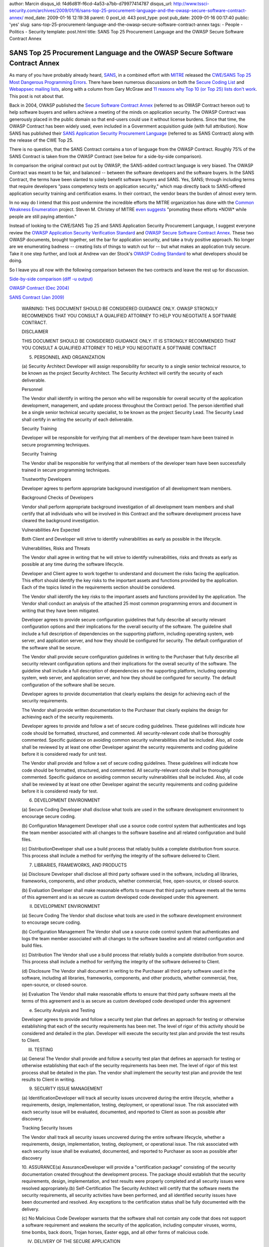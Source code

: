 author: Marcin
disqus_id: f4d6d81f-f6cd-4a53-a7bb-d79977414787
disqus_url: http://www.tssci-security.com/archives/2009/01/16/sans-top-25-procurement-language-and-the-owasp-secure-software-contract-annex/
mod_date: 2009-01-16 12:19:38
parent: 0
post_id: 443
post_type: post
pub_date: 2009-01-16 00:17:40
public: 'yes'
slug: sans-top-25-procurement-language-and-the-owasp-secure-software-contract-annex
tags:
- People
- Politics
- Security
template: post.html
title: SANS Top 25 Procurement Language and the OWASP Secure Software Contract Annex

SANS Top 25 Procurement Language and the OWASP Secure Software Contract Annex
#############################################################################

As many of you have probably already heard,
`SANS <http://www.sans.org/>`_, in a combined effort with
`MITRE <http://www.mitre.org/>`_ released the `CWE/SANS Top 25 Most
Dangerous Programming Errors <http://www.sans.org/top25errors/>`_. There
have been numerous discussions on both the `Secure Coding
List <http://krvw.com/pipermail/sc-l/2009/001645.html>`_ and `Webappsec
mailing
lists <http://www.webappsec.org/lists/websecurity/archive/2009-01/msg00019.html>`_,
along with a column from Gary McGraw and `11 reasons why Top 10 (or Top
25) lists don't
work <http://www.informit.com/articles/article.aspx?p=1322398>`_. This
post is not about that.

Back in 2004, OWASP published the `Secure Software Contract
Annex <https://www.owasp.org/index.php/OWASP_Secure_Software_Contract_Annex>`_
(referred to as OWASP Contract hereon out) to help software buyers and
sellers achieve a meeting of the minds on application security. The
OWASP Contract was generously placed in the public domain so that
end-users could use it without license burdens. Since that time, the
OWASP Contract has been widely used, even included in a Government
acquisition guide (with full attribution). Now SANS has published their
`SANS Application Security Procurement
Language <http://www.sans.org/appseccontract/>`_ (referred to as SANS
Contract) along with the release of the CWE Top 25.

There is no question, that the SANS Contract contains a ton of language
from the OWASP Contract. Roughly 75% of the SANS Contract is taken from
the OWASP Contract (see below for a side-by-side comparison).

In comparison the original contract put out by OWASP, the SANS-added
contract language is very biased. The OWASP Contract was meant to be
fair, and balanced -- between the software developers and the software
buyers. In the SANS Contract, the terms have been slanted to solely
benefit software buyers and SANS. Yes, SANS; through including terms
that require developers "pass competency tests on application security,"
which map directly back to SANS-offered application security training
and certification exams. In their contract, the vendor bears the burden
of almost every term.

In no way do I intend that this post undermine the incredible efforts
the MITRE organization has done with the `Common Weakness
Enumeration <http://cwe.mitre.org/>`_ project. Steven M. Christey of
MITRE `even
suggests <http://www.webappsec.org/lists/websecurity/archive/2009-01/msg00069.html>`_
"promoting these efforts \*NOW\* while people are still paying
attention."

Instead of looking to the CWE/SANS Top 25 and SANS Application Security
Procurement Language, I suggest everyone review the `OWASP Application
Security Verification
Standard <https://www.owasp.org/index.php/Category:OWASP_Application_Security_Verification_Standard_Project>`_
and `OWASP Secure Software Contract
Annex <https://www.owasp.org/index.php/OWASP_Secure_Software_Contract_Annex>`_.
These two OWASP documents, brought together, set the bar for application
security, and take a truly positive approach. No longer are we
enumerating badness -- creating lists of things to watch out for -- but
what makes an application truly secure. Take it one step further, and
look at Andrew van der Stock's `OWASP Coding
Standard <http://www.greebo.net/2008/09/24/coding-standard/>`_ to what
developers should be doing.

So I leave you all now with the following comparison between the two
contracts and leave the rest up for discussion.

`Side-by-side comparison (diff -u
output) <http://www.tssci-security.com/upload/owasp-sans-diff.txt>`_

`OWASP Contract (Dec
2004) <http://www.owasp.org/index.php/OWASP_Secure_Software_Contract_Annex>`_

`SANS Contract (Jan 2009) <http://www.sans.org/appseccontract/>`_

    WARNING:
    THIS DOCUMENT SHOULD BE CONSIDERED GUIDANCE ONLY. OWASP STRONGLY
    RECOMMENDS THAT YOU CONSULT A QUALIFIED ATTORNEY TO HELP YOU NEGOTIATE A
    SOFTWARE CONTRACT.

    DISCLAIMER

    THIS DOCUMENT SHOULD BE CONSIDERED GUIDANCE ONLY. IT IS STRONGLY
    RECOMMENDED THAT YOU CONSULT A QUALIFIED ATTORNEY TO HELP YOU NEGOTIATE
    A SOFTWARE CONTRACT

    5. PERSONNEL AND ORGANIZATION

    (a) Security Architect Developer will assign responsibility for security
    to a single senior technical resource, to be known as the project
    Security Architect. The Security Architect will certify the security of
    each deliverable.

    Personnel

    The Vendor shall identify in writing the person who will be responsible
    for overall security of the application development, management, and
    update process throughout the Contract period. The person identified
    shall be a single senior technical security specialist, to be known as
    the project Security Lead. The Security Lead shall certify in writing
    the security of each deliverable.

    Security Training

    Developer will be responsible for verifying that all members of the
    developer team have been trained in secure programming techniques.

    Security Training

    The Vendor shall be responsible for verifying that all members of the
    developer team have been successfully trained in secure programming
    techniques.

    Trustworthy Developers

    Developer agrees to perform appropriate background investigation of all
    development team members.

    Background Checks of Developers

    Vendor shall perform appropriate background investigation of all
    development team members and shall certify that all individuals who will
    be involved in this Contract and the software development process have
    cleared the background investigation.

    Vulnerabilities Are Expected

    Both Client and Developer will strive to identify vulnerabilities as
    early as possible in the lifecycle.

    Vulnerabilities, Risks and Threats

    The Vendor shall agree in writing that he will strive to identify
    vulnerabilities, risks and threats as early as possible at any time
    during the software lifecycle.

    Developer and Client agree to work together to understand and document
    the risks facing the application. This effort should identify the key
    risks to the important assets and functions provided by the application.
    Each of the topics listed in the requirements section should be
    considered.

    The Vendor shall identify the key risks to the important assets and
    functions provided by the application. The Vendor shall conduct an
    analysis of the attached 25 most common programming errors and document
    in writing that they have been mitigated.

    Developer agrees to provide secure configuration guidelines that fully
    describe all security relevant configuration options and their
    implications for the overall security of the software. The guideline
    shall include a full description of dependencies on the supporting
    platform, including operating system, web server, and application
    server, and how they should be configured for security. The default
    configuration of the software shall be secure.

    The Vendor shall provide secure configuration guidelines in writing to
    the Purchaser that fully describe all security relevant configuration
    options and their implications for the overall security of the software.
    The guideline shall include a full description of dependencies on the
    supporting platform, including operating system, web server, and
    application server, and how they should be configured for security. The
    default configuration of the software shall be secure.

    Developer agrees to provide documentation that clearly explains the
    design for achieving each of the security requirements.

    The Vendor shall provide written documentation to the Purchaser that
    clearly explains the design for achieving each of the security
    requirements.

    Developer agrees to provide and follow a set of secure coding
    guidelines. These guidelines will indicate how code should be formatted,
    structured, and commented. All security-relevant code shall be
    thoroughly commented. Specific guidance on avoiding common security
    vulnerabilities shall be included. Also, all code shall be reviewed by
    at least one other Developer against the security requirements and
    coding guideline before it is considered ready for unit test.

    The Vendor shall provide and follow a set of secure coding guidelines.
    These guidelines will indicate how code should be formatted, structured,
    and commented. All security-relevant code shall be thoroughly commented.
    Specific guidance on avoiding common security vulnerabilities shall be
    included. Also, all code shall be reviewed by at least one other
    Developer against the security requirements and coding guideline before
    it is considered ready for test.

    6. DEVELOPMENT ENVIRONMENT

    (a) Secure Coding Developer shall disclose what tools are used in the
    software development environment to encourage secure coding.

    (b) Configuration Management Developer shall use a source code control
    system that authenticates and logs the team member associated with all
    changes to the software baseline and all related configuration and build
    files.

    (c) DistributionDeveloper shall use a build process that reliably builds
    a complete distribution from source. This process shall include a method
    for verifying the integrity of the software delivered to Client.

    7. LIBRARIES, FRAMEWORKS, AND PRODUCTS

    (a) Disclosure Developer shall disclose all third party software used in
    the software, including all libraries, frameworks, components, and other
    products, whether commercial, free, open-source, or closed-source.

    (b) Evaluation Developer shall make reasonable efforts to ensure that
    third party software meets all the terms of this agreement and is as
    secure as custom developed code developed under this agreement.

    II. DEVELOPMENT ENVIRONMENT

    (a) Secure Coding The Vendor shall disclose what tools are used in the
    software development environment to encourage secure coding.

    (b) Configuration Management The Vendor shall use a source code control
    system that authenticates and logs the team member associated with all
    changes to the software baseline and all related configuration and build
    files.

    (c) Distribution The Vendor shall use a build process that reliably
    builds a complete distribution from source. This process shall include a
    method for verifying the integrity of the software delivered to Client.

    (d) Disclosure The Vendor shall document in writing to the Purchaser all
    third party software used in the software, including all libraries,
    frameworks, components, and other products, whether commercial, free,
    open-source, or closed-source.

    (e) Evaluation The Vendor shall make reasonable efforts to ensure that
    third party software meets all the terms of this agreement and is as
    secure as custom developed code developed under this agreement

    (e) Security Analysis and Testing

    Developer agrees to provide and follow a security test plan that defines
    an approach for testing or otherwise establishing that each of the
    security requirements has been met. The level of rigor of this activity
    should be considered and detailed in the plan. Developer will execute
    the security test plan and provide the test results to Client.

    III. TESTING

    (a) General The Vendor shall provide and follow a security test plan
    that defines an approach for testing or otherwise establishing that each
    of the security requirements has been met. The level of rigor of this
    test process shall be detailed in the plan. The vendor shall implement
    the security test plan and provide the test results to Client in
    writing.

    9. SECURITY ISSUE MANAGEMENT

    (a) IdentificationDeveloper will track all security issues uncovered
    during the entire lifecycle, whether a requirements, design,
    implementation, testing, deployment, or operational issue. The risk
    associated with each security issue will be evaluated, documented, and
    reported to Client as soon as possible after discovery.

    Tracking Security Issues

    The Vendor shall track all security issues uncovered during the entire
    software lifecycle, whether a requirements, design, implementation,
    testing, deployment, or operational issue. The risk associated with each
    security issue shall be evaluated, documented, and reported to Purchaser
    as soon as possible after discovery

    10. ASSURANCE(a) AssuranceDeveloper will provide a "certification
    package" consisting of the security documentation created throughout the
    development process. The package should establish that the security
    requirements, design, implementation, and test results were properly
    completed and all security issues were resolved appropriately.(b)
    Self-Certification The Security Architect will certify that the software
    meets the security requirements, all security activities have been
    performed, and all identified security issues have been documented and
    resolved. Any exceptions to the certification status shall be fully
    documented with the delivery.

    (c) No Malicious Code Developer warrants that the software shall not
    contain any code that does not support a software requirement and
    weakens the security of the application, including computer viruses,
    worms, time bombs, back doors, Trojan horses, Easter eggs, and all other
    forms of malicious code.

    IV. DELIVERY OF THE SECURE APPLICATION

    The Vendor shall provide a "certification package" consisting of the
    security documentation created throughout the development process. The
    package shall establish that the security requirements, design,
    implementation, and test results were properly completed and all
    security issues were resolved appropriately.

    Self-Certification The Security Lead shall certify to the purchaser in
    writing that the software meets the security requirements, all security
    activities have been performed, and all identified security issues have
    been documented and resolved. Any exceptions to the certification status
    shall be fully documented with the delivery.

    No Malicious Code Developer warrants that the software shall not contain
    any code that does not support a software requirement and weakens the
    security of the application, including computer viruses, worms, time
    bombs, back doors, Trojan horses, Easter eggs, and all other forms of
    malicious code.

    11. SECURITY ACCEPTANCE AND MAINTENANCE

    (a) Acceptance The software shall not be considered accepted until the
    certification package is complete and all security issues have been
    resolved.

    (b) Investigating Security Issues After acceptance, if security issues
    are discovered or reasonably suspected, Developer shall assist Client in
    performing an investigation to determine the nature of the issue.

    V. SECURITY ACCEPTANCE AND MAINTENANCE

    Acceptance The software shall not be considered accepted until the
    Vendor certification package is complete and all security issues have
    been resolved.

    Investigating Security Issues After acceptance, if security issues are
    discovered or reasonably suspected, Vendor shall assist Purchaser in
    performing an investigation to determine the nature of the issue
